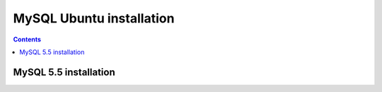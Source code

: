 

.. index::
   pair: Ubuntu; MySQL


.. _mysql_ubuntu_installation:

=========================
MySQL Ubuntu installation
=========================

.. contents::
   :depth: 3


MySQL 5.5 installation
======================


.. seealso::

   - :ref:`mysqlserver_installation_ubuntu` 
   
